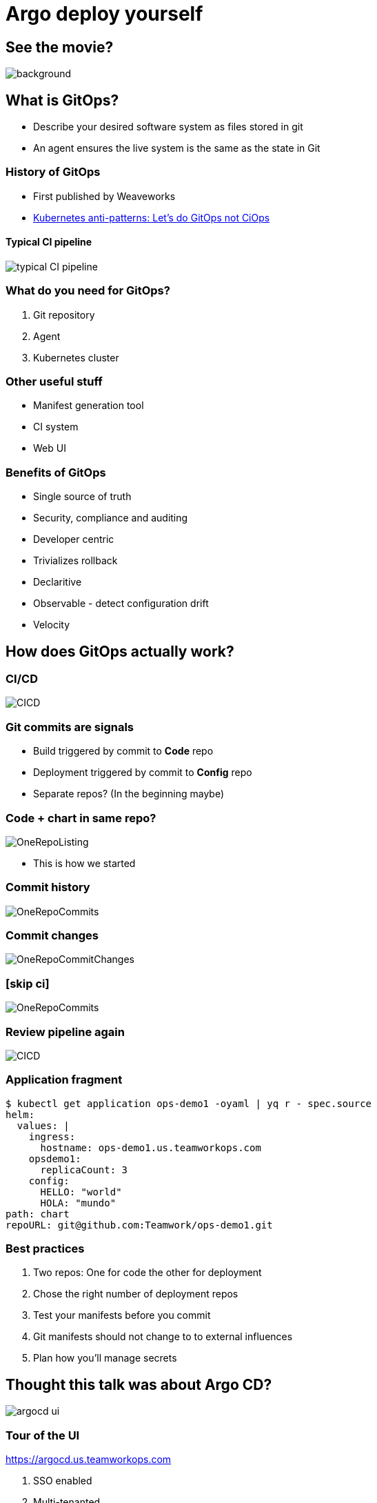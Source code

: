 
= Argo deploy yourself

:imagesdir: images

== See the movie?

image::https://media1.giphy.com/media/pZ8UxNIwMGDtK/source.gif[background, size=cover]

== What is GitOps?

* Describe your desired software system as files stored in git
* An agent ensures the live system is the same as the state in Git

=== History of GitOps

* First published by Weaveworks 
* https://www.weave.works/blog/kubernetes-anti-patterns-let-s-do-gitops-not-ciops[Kubernetes anti-patterns: Let's do GitOps not CiOps]

==== Typical CI pipeline

image::typical_CI_pipeline.png[]

=== What do you need for GitOps?

[%step]
. Git repository
. Agent
. Kubernetes cluster

=== Other useful stuff

[%step]
* Manifest generation tool
* CI system
* Web UI

=== Benefits of GitOps

* Single source of truth
* Security, compliance and auditing
* Developer centric
* Trivializes rollback
* Declaritive
* Observable - detect configuration drift
* Velocity
 
== How does GitOps actually work?

=== CI/CD

image::CICD.png[]

=== Git commits are signals 

[%step]
* Build triggered by commit to **Code** repo
* Deployment triggered by commit to **Config** repo
* Separate repos? (In the beginning maybe)

=== Code + chart in same repo?

image::OneRepoListing.png[]

* This is how we started

=== Commit history

image::OneRepoCommits.png[]

=== Commit changes

image::OneRepoCommitChanges.png[]

=== [skip ci]

image::OneRepoCommits.png[]

=== Review pipeline again

image::CICD.png[]

=== Application fragment

[source]
----
$ kubectl get application ops-demo1 -oyaml | yq r - spec.source
helm:
  values: |
    ingress:
      hostname: ops-demo1.us.teamworkops.com
    opsdemo1:
      replicaCount: 3
    config:
      HELLO: "world"
      HOLA: "mundo"
path: chart
repoURL: git@github.com:Teamwork/ops-demo1.git
----

=== Best practices

[%step]
. Two repos: One for code the other for deployment
. Chose the right number of deployment repos
. Test your manifests before you commit
. Git manifests should not change to to external influences
. Plan how you'll manage secrets

== Thought this talk was about Argo CD? 

image::https://argoproj.github.io/argo-cd/assets/argocd-ui.gif[]

=== Tour of the UI

https://argocd.us.teamworkops.com

[%step]
. SSO enabled
. Multi-tenanted 
. Visual map of application components
. Status
. Inspect Yaml and logs
. Delete objects
. Change app settings

=== Demo: Build and deploy

* Commit a change and watch it get built and deployed

== Credits

image::EverythingYouNeedToBecomeaGitOpsNinja.png[]

== !

image::https://media.makeameme.org/created/i-love-questions.jpg[]

